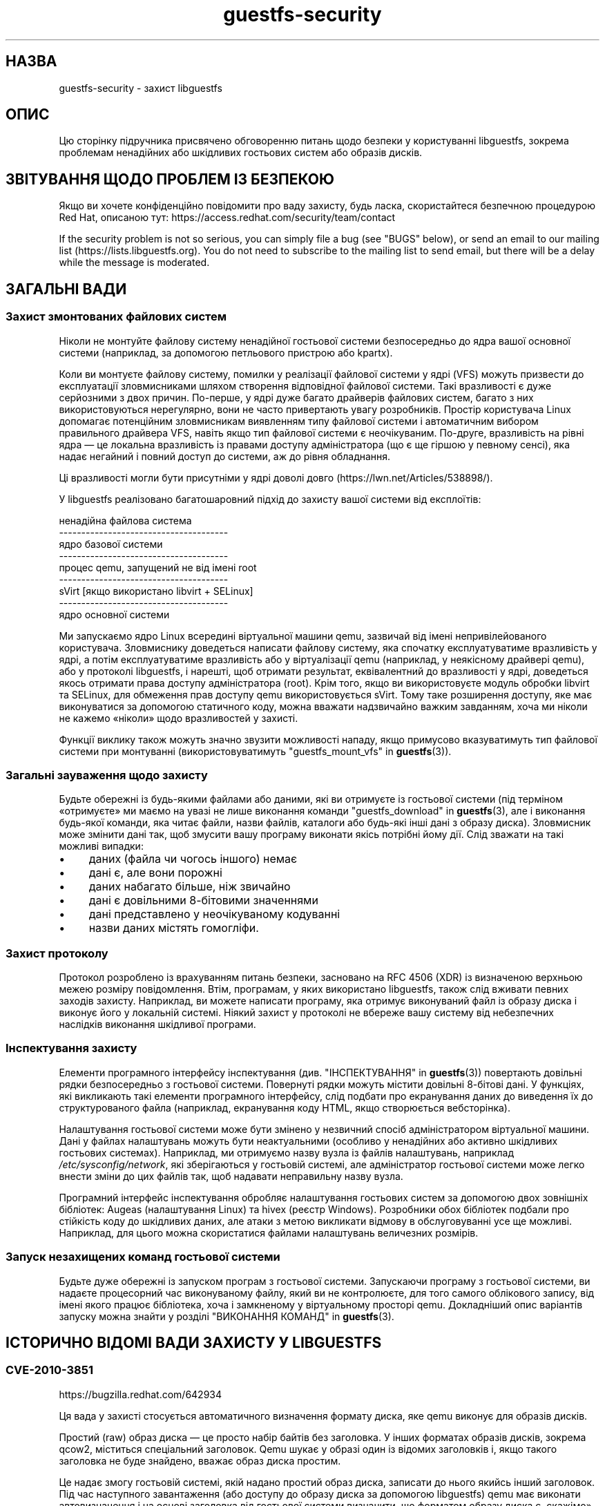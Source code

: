 .\" -*- mode: troff; coding: utf-8 -*-
.\" Automatically generated by Podwrapper::Man 1.54.1 (Pod::Simple 3.45)
.\"
.\" Standard preamble:
.\" ========================================================================
.de Sp \" Vertical space (when we can't use .PP)
.if t .sp .5v
.if n .sp
..
.de Vb \" Begin verbatim text
.ft CW
.nf
.ne \\$1
..
.de Ve \" End verbatim text
.ft R
.fi
..
.\" \*(C` and \*(C' are quotes in nroff, nothing in troff, for use with C<>.
.ie n \{\
.    ds C` ""
.    ds C' ""
'br\}
.el\{\
.    ds C`
.    ds C'
'br\}
.\"
.\" Escape single quotes in literal strings from groff's Unicode transform.
.ie \n(.g .ds Aq \(aq
.el       .ds Aq '
.\"
.\" If the F register is >0, we'll generate index entries on stderr for
.\" titles (.TH), headers (.SH), subsections (.SS), items (.Ip), and index
.\" entries marked with X<> in POD.  Of course, you'll have to process the
.\" output yourself in some meaningful fashion.
.\"
.\" Avoid warning from groff about undefined register 'F'.
.de IX
..
.nr rF 0
.if \n(.g .if rF .nr rF 1
.if (\n(rF:(\n(.g==0)) \{\
.    if \nF \{\
.        de IX
.        tm Index:\\$1\t\\n%\t"\\$2"
..
.        if !\nF==2 \{\
.            nr % 0
.            nr F 2
.        \}
.    \}
.\}
.rr rF
.\"
.\" Required to disable full justification in groff 1.23.0.
.if n .ds AD l
.\" ========================================================================
.\"
.IX Title "guestfs-security 1"
.TH guestfs-security 1 2025-02-18 libguestfs-1.54.1 "Virtualization Support"
.\" For nroff, turn off justification.  Always turn off hyphenation; it makes
.\" way too many mistakes in technical documents.
.if n .ad l
.nh
.SH НАЗВА
.IX Header "НАЗВА"
guestfs\-security \- захист libguestfs
.SH ОПИС
.IX Header "ОПИС"
Цю сторінку підручника присвячено обговоренню питань щодо безпеки у користуванні libguestfs, зокрема проблемам ненадійних або шкідливих гостьових систем або образів дисків.
.SH "ЗВІТУВАННЯ ЩОДО ПРОБЛЕМ ІЗ БЕЗПЕКОЮ"
.IX Header "ЗВІТУВАННЯ ЩОДО ПРОБЛЕМ ІЗ БЕЗПЕКОЮ"
Якщо ви хочете конфіденційно повідомити про ваду захисту, будь ласка, скористайтеся безпечною процедурою Red Hat, описаною тут: https://access.redhat.com/security/team/contact
.PP
If the security problem is not so serious, you can simply file a bug (see "BUGS" below), or send an email to our mailing list (https://lists.libguestfs.org).  You do not need to subscribe to the mailing list to send email, but there will be a delay while the message is moderated.
.SH "ЗАГАЛЬНІ ВАДИ"
.IX Header "ЗАГАЛЬНІ ВАДИ"
.SS "Захист змонтованих файлових систем"
.IX Subsection "Захист змонтованих файлових систем"
Ніколи не монтуйте файлову систему ненадійної гостьової системи безпосередньо до ядра вашої основної системи (наприклад, за допомогою петльового пристрою або kpartx).
.PP
Коли ви монтуєте файлову систему, помилки у реалізації файлової системи у ядрі (VFS) можуть призвести до експлуатації зловмисниками шляхом створення відповідної файлової системи. Такі вразливості є дуже серйозними з двох причин. По\-перше, у ядрі дуже багато драйверів файлових систем, багато з них використовуються нерегулярно, вони не часто привертають увагу розробників. Простір користувача Linux допомагає потенційним зловмисникам виявленням типу файлової системи і автоматичним вибором правильного драйвера VFS, навіть якщо тип файлової системи є неочікуваним. По\-друге, вразливість на рівні ядра — це локальна вразливість із правами доступу адміністратора (що є ще гіршою у певному сенсі), яка надає негайний і повний доступ до системи, аж до рівня обладнання.
.PP
Ці вразливості могли бути присутніми у ядрі доволі довго (https://lwn.net/Articles/538898/).
.PP
У libguestfs реалізовано багатошаровний підхід до захисту вашої системи від експлоїтів:
.PP
.Vb 9
\&   ненадійна файлова система
\& \-\-\-\-\-\-\-\-\-\-\-\-\-\-\-\-\-\-\-\-\-\-\-\-\-\-\-\-\-\-\-\-\-\-\-\-\-\-
\&   ядро базової системи
\& \-\-\-\-\-\-\-\-\-\-\-\-\-\-\-\-\-\-\-\-\-\-\-\-\-\-\-\-\-\-\-\-\-\-\-\-\-\-
\&   процес qemu, запущений не від імені root
\& \-\-\-\-\-\-\-\-\-\-\-\-\-\-\-\-\-\-\-\-\-\-\-\-\-\-\-\-\-\-\-\-\-\-\-\-\-\-
\&   sVirt [якщо використано libvirt + SELinux]
\& \-\-\-\-\-\-\-\-\-\-\-\-\-\-\-\-\-\-\-\-\-\-\-\-\-\-\-\-\-\-\-\-\-\-\-\-\-\-
\&   ядро основної системи
.Ve
.PP
Ми запускаємо ядро Linux всередині віртуальної машини qemu, зазвичай від імені непривілейованого користувача. Зловмиснику доведеться написати файлову систему, яка спочатку експлуатуватиме вразливість у ядрі, а потім експлуатуватиме вразливість або у віртуалізації qemu (наприклад, у неякісному драйвері qemu), або у протоколі libguestfs, і нарешті, щоб отримати результат, еквівалентний до вразливості у ядрі, доведеться якось отримати права доступу адміністратора (root). Крім того, якщо ви використовуєте модуль обробки libvirt та SELinux, для обмеження прав доступу qemu використовується sVirt. Тому таке розширення доступу, яке має виконуватися за допомогою статичного коду, можна вважати надзвичайно важким завданням, хоча ми ніколи не кажемо «ніколи» щодо вразливостей у захисті.
.PP
Функції виклику також можуть значно звузити можливості нападу, якщо примусово вказуватимуть тип файлової системи при монтуванні (використовуватимуть "guestfs_mount_vfs" in \fBguestfs\fR\|(3)).
.SS "Загальні зауваження щодо захисту"
.IX Subsection "Загальні зауваження щодо захисту"
Будьте обережні із будь\-якими файлами або даними, які ви отримуєте із гостьової системи (під терміном «отримуєте» ми маємо на увазі не лише виконання команди "guestfs_download" in \fBguestfs\fR\|(3), але і виконання будь\-якої команди, яка читає файли, назви файлів, каталоги або будь\-які інші дані з образу диска). Зловмисник може змінити дані так, щоб змусити вашу програму виконати якісь потрібні йому дії. Слід зважати на такі можливі випадки:
.IP \(bu 4
даних (файла чи чогось іншого) немає
.IP \(bu 4
дані є, але вони порожні
.IP \(bu 4
даних набагато більше, ніж звичайно
.IP \(bu 4
дані є довільними 8\-бітовими значеннями
.IP \(bu 4
дані представлено у неочікуваному кодуванні
.IP \(bu 4
назви даних містять гомогліфи.
.SS "Захист протоколу"
.IX Subsection "Захист протоколу"
Протокол розроблено із врахуванням питань безпеки, засновано на RFC 4506 (XDR) із визначеною верхньою межею розміру повідомлення. Втім, програмам, у яких використано libguestfs, також слід вживати певних заходів захисту. Наприклад, ви можете написати програму, яка отримує виконуваний файл із образу диска і виконує його у локальній системі. Ніякий захист у протоколі не вбереже вашу систему від небезпечних наслідків виконання шкідливої програми.
.SS "Інспектування захисту"
.IX Subsection "Інспектування захисту"
Елементи програмного інтерфейсу інспектування (див. "ІНСПЕКТУВАННЯ" in \fBguestfs\fR\|(3)) повертають довільні рядки безпосередньо з гостьової системи. Повернуті рядки можуть містити довільні 8\-бітові дані. У функціях, які викликають такі елементи програмного інтерфейсу, слід подбати про екранування даних до виведення їх до структурованого файла (наприклад, екранування коду HTML, якщо створюється вебсторінка).
.PP
Налаштування гостьової системи може бути змінено у незвичний спосіб адміністратором віртуальної машини. Дані у файлах налаштувань можуть бути неактуальними (особливо у ненадійних або активно шкідливих гостьових системах). Наприклад, ми отримуємо назву вузла із файлів налаштувань, наприклад \fI/etc/sysconfig/network\fR, які зберігаються у гостьовій системі, але адміністратор гостьової системи може легко внести зміни до цих файлів так, щоб надавати неправильну назву вузла.
.PP
Програмний інтерфейс інспектування обробляє налаштування гостьових систем за допомогою двох зовнішніх бібліотек: Augeas (налаштування Linux) та hivex (реєстр Windows). Розробники обох бібліотек подбали про стійкість коду до шкідливих даних, але атаки з метою викликати відмову в обслуговуванні усе ще можливі. Наприклад, для цього можна скористатися файлами налаштувань величезних розмірів.
.SS "Запуск незахищених команд гостьової системи"
.IX Subsection "Запуск незахищених команд гостьової системи"
Будьте дуже обережні із запуском програм з гостьової системи. Запускаючи програму з гостьової системи, ви надаєте процесорний час виконуваному файлу, який ви не контролюєте, для того самого облікового запису, від імені якого працює бібліотека, хоча і замкненому у віртуальному просторі qemu. Докладніший опис варіантів запуску можна знайти у розділі "ВИКОНАННЯ КОМАНД" in \fBguestfs\fR\|(3).
.SH "ІСТОРИЧНО ВІДОМІ ВАДИ ЗАХИСТУ У LIBGUESTFS"
.IX Header "ІСТОРИЧНО ВІДОМІ ВАДИ ЗАХИСТУ У LIBGUESTFS"
.SS CVE\-2010\-3851
.IX Subsection "CVE-2010-3851"
https://bugzilla.redhat.com/642934
.PP
Ця вада у захисті стосується автоматичного визначення формату диска, яке qemu виконує для образів дисків.
.PP
Простий (raw) образ диска — це просто набір байтів без заголовка. У інших форматах образів дисків, зокрема qcow2, міститься спеціальний заголовок. Qemu шукає у образі один із відомих заголовків і, якщо такого заголовка не буде знайдено, вважає образ диска простим.
.PP
Це надає змогу гостьовій системі, якій надано простий образ диска, записати до нього якийсь інший заголовок. Під час наступного завантаження (або доступу до образу диска за допомогою libguestfs) qemu має виконати автовизначення і на основі заголовка від гостьової системи визначити, що форматом образу диска є, скажімо» qcow2.
.PP
Сама процедура встановлення заголовків не є проблемною. Проблема полягає у тому, що у формат qcow2 передбачено багато можливостей, одна з яких надає змогу образу диска посилатися на інший образ (який називається «резервним диском»). Реалізується ця можливість шляхом запису адреси резервного диска до заголовка qcow2. Ця адреса не перевіряється і може вказувати на будь\-який файл у основній системі (наприклад, «/etc/passwd»). Далі, доступ до даних резервного диска надається через «дірки» у образі диска qcow2, який, звичайно ж, може потрапити під повний контроль зловмисника.
.PP
У libguestfs скористатися цією вразливістю доволі складно, окрім двох випадків:
.IP 1. 4
Вами увімкнено мережу або відкрито диск у режимі запису.
.IP 2. 4
Ви також запускаєте ненадійний код з гостьової системи (див. "ЗАПУСК КОМАНД" in \fBguestfs\fR\|(3)).
.PP
Цих проблем можна уникнути, вказавши очікуваний формат диска під час додавання дисків (необов\*(Aqязковий параметр \f(CW\*(C`format\*(C'\fR у "guestfs_add_drive_opts" in \fBguestfs\fR\|(3)). Вам завжди варто вказувати формат, якщо дані диска зберігаються у простому форматі (raw). У інших випадках цим теж не варто нехтувати. (Див. також "ФОРМАТИ ОБРАЗІВ ДИСКІВ" in \fBguestfs\fR\|(3)).
.PP
Для дисків, які додаються з libvirt за допомогою викликів, подібних до "guestfs_add_domain" in \fBguestfs\fR\|(3), дані щодо формату отримуються від libvirt і передаються далі ланцюжком обробки.
.PP
Для засобів libguestfs використовувати параметр командного рядка \fI\-\-format\fR у належний спосіб.
.SS CVE\-2011\-4127
.IX Subsection "CVE-2011-4127"
https://bugzilla.redhat.com/752375
.PP
Це вада у ядрі, яка надавала змогу гостьовим системам перезаписувати частини дисків основної системи, до яких вони за звичайних умов не повинні були мати доступу.
.PP
Достатньо оновити libguestfs до будь\-якої версії ≥ 1.16, яка містить зміну, що усуває проблему.
.SS CVE\-2012\-2690
.IX Subsection "CVE-2012-2690"
https://bugzilla.redhat.com/831117
.PP
У старих версіях програми virt\-edit та команди \f(CW\*(C`edit\*(C'\fR guestfish створювався новий файл, у якому зберігалися зміни, але не встановлювалися права доступу та інші параметри так, щоб вони збігалися із параметрами старого редагованого файла. У результаті після редагування конфіденційного файла, зокрема \fI/etc/shadow\fR, він ставав доступним для сторонніх користувачів.
.PP
Достатньо оновити libguestfs до будь\-якої версії ≥ 1.16.
.SS CVE\-2013\-2124
.IX Subsection "CVE-2013-2124"
https://bugzilla.redhat.com/968306
.PP
Ця вада захисту була «діркою» у засобі інспектування, пов\*(Aqязаною з тим, що відповідним чином створена гостьова система за допомогою приготованого файла, що у ній зберігався, могла призвести до подвійного вивільнення пам\*(Aqяті у бібліотеці мовою C (спричинити відмову в обслуговуванні).
.PP
Достатньо оновити libguestfs до версії, у якій вразливість усунено: libguestfs ≥ 1.20.8, ≥ 1.22.2 або ≥ 1.23.2.
.SS CVE\-2013\-4419
.IX Subsection "CVE-2013-4419"
https://bugzilla.redhat.com/1016960
.PP
Якщо використано параметр \fBguestfish\fR\|(1) \fI\-\-remote\fR або guestfish \fI\-\-listen\fR, guestfish має створити сокет у відомому місці (\fI/tmp/.guestfish\-$UID/socket\-$PID\fR).
.PP
Місце має бути наперед відомим, щоб за його допомогою обидва боки каналу зв\*(Aqязку могли обмінюватися даними. Втім, не виконується перевірки, чи належить відповідний каталог (\fI/tmp/.guestfish\-$UID\fR) користувачеві. Тому цей каталог може бути створено іншим користувачем, який, потенційно, може перехопити сокети клієнта або сервера guestfish.
.PP
Достатньо оновити libguestfs до версії, у якій вразливість усунено: libguestfs ≥ 1.20.12, ≥ 1.22.7 або ≥ 1.24.
.SS "Відмова у обслуговуванні при інспектуванні образів дисків із пошкодженими томами btrfs"
.IX Subsection "Відмова у обслуговуванні при інспектуванні образів дисків із пошкодженими томами btrfs"
Можна було спричинити аварійне завершення роботи libguestfs (та програм, які використовують libguestfs як бібліотеку) передаванням їм образу диска, на якому містився пошкоджений том btrfs.
.PP
Причиною було розіменування нульового вказівника, яке спричиняло відмову в обслуговуванні. Ми вважаємо, що ширше використання цієї вразливості неможливе.
.PP
Див. внесок d70ceb4cbea165c960710576efac5a5716055486 із виправленням. Це виправлено включено до стабільних гілок libguestfs ≥\ 1.26.0, ≥\ 1.24.6 та ≥\ 1.22.8, а також до RHEL ≥\ 7.0. Старіші версії libguestfs не є вразливими.
.SS CVE\-2014\-0191
.IX Subsection "CVE-2014-0191"
У попередніх версіях libguestfs використовувала незахищені програмні інтерфейси libxml2 для обробки XML libvirt. Ці програмні інтерфейси типово надавали доступ до встановлення з\*(Aqєднань мережі, якщо передавалися документи XML певного вмісту. За допомогою спеціально сформованого документа XML також можна було вичерпати можливості комп\*(Aqютера за процесорним часом, пам\*(Aqяттю або дескрипторами файлів.
.PP
Оскільки XML libvirt надходить із надійного джерела (фонової служби libvirt), ми вважаємо, що цією вразливістю неможливо було скористатися.
.PP
Вразливість виправлено у libguestfs ≥ 1.27.9, виправлення було зворотно портовано до стабільних версій ≥ 1.26.2, ≥ 1.24.9, ≥ 1.22.10 та ≥ 1.20.13.
.SS "Shellshock (bash CVE\-2014\-6271)"
.IX Subsection "Shellshock (bash CVE-2014-6271)"
Вада у bash опосередковано торкнулася libguestfs. Докладніша інформація: https://www.redhat.com/archives/libguestfs/2014\-September/msg00252.html
.SS CVE\-2014\-8484
.IX Subsection "CVE-2014-8484"
.SS CVE\-2014\-8485
.IX Subsection "CVE-2014-8485"
Ці дві вади є вадами програми із комплекту binutils GNU \fBstrings\fR\|(1). Через них вразливими стали інтерфейси "guestfs_strings" in \fBguestfs\fR\|(3) та "guestfs_strings_e" in \fBguestfs\fR\|(3) у libguestfs. Обробка за допомогою strings відповідно сформованого файла могла призвести до виконання довільного коду (область виконання обмежено базовою системою libguestfs).
.PP
У libguestfs ≥ 1.29.5 та ≥ 1.28.3 використано параметр \f(CW\*(C`strings\*(C'\fR \fI\-a\fR для того, щоб уникнути обробки файлів за допомогою BFD.
.SS CVE\-2015\-5745
.IX Subsection "CVE-2015-5745"
https://bugzilla.redhat.com/show_bug.cgi?id=1251157
.PP
Це не вразливість у libguestfs, але оскільки ми завжди надаємо порт virtio\-serial для кожної гостьової системи (оскільки так здійснюється обмін даними між гостьовою і основною системами), можливе проникнення з базової системи до процесу qemu основної системи. Це може стосуватися таких випадків:
.IP \(bu 4
ваша програма libguestfs запускає ненадійні програми з гостьової системи (за допомогою "guestfs_sh" in \fBguestfs\fR\|(3) тощо) або
.IP \(bu 4
у коді файлових систем ядра буде виявлено іншу властивість (наприклад), яка надає змогу відповідним чином створеній файловій системі захопити контроль над базовою системою.
.PP
Якщо ви використовуєте sVirt для обмеження qemu, це може запобігти деяким нападам.
.SS "Права доступу до \fI.ssh\fP і \fI.ssh/authorized_keys\fP"
.IX Subsection "Права доступу до .ssh і .ssh/authorized_keys"
https://bugzilla.redhat.com/1260778
.PP
У програмах \fBvirt\-customize\fR\|(1), \fBvirt\-sysprep\fR\|(1) та \fBvirt\-builder\fR\|(1) передбачено параметр \fI\-\-ssh\-inject\fR для вставляння ключа SSH до образів дисків віртуальної машини. Для виконання цього завдання програми можуть створювати каталог \fI~user/.ssh\fR і файл \fI~user/.ssh/authorized_keys\fR у гостьовій системі.
.PP
У libguestfs < 1.31.5 та libguestfs < 1.30.2 для нового каталогу і файла вибираються режими доступу \f(CW0755\fR і \f(CW0644\fR, відповідно. Втім, такі права доступу (особливо до \fI~user/.ssh\fR) є ширшими за ті, які використовує OpenSSH. У поточних версіях libguestfs каталог і файл створюються із режимом доступу \f(CW0700\fR і \f(CW0600\fR, відповідно.
.SS CVE\-2015\-8869
.IX Subsection "CVE-2015-8869"
https://bugzilla.redhat.com/CVE\-2015\-8869
.PP
Ця вразливість у OCaml може стосуватися усіх інструментів віртуалізації, які написано мовою програмування OCaml. Вона стосується лише 64\-бітових платформ. Оскільки ця вада стосується створення коду, важко визначити точний перелік вражених програм, тому рекомендують повторно зібрати libguestfs за допомогою версії компілятора OCaml, де цю ваду виправлено (або попросити розробників вашого дистрибутива Linux зробити це для вас).
.SS "CVE\-2017\-5208, CVE\-2017\-5331, CVE\-2017\-5332, CVE\-2017\-5333, CVE\-2017\-6009, CVE\-2017\-6010, CVE\-2017\-6011"
.IX Subsection "CVE-2017-5208, CVE-2017-5331, CVE-2017-5332, CVE-2017-5333, CVE-2017-6009, CVE-2017-6010, CVE-2017-6011"
Вразливості у програмі \fBwrestool\fR\|(1) з пакунка \f(CW\*(C`icoutils\*(C'\fR може бути використано для локального виконання коду у основній системі.
.PP
Коли засіб інспектування libguestfs (див. "Inspection security" вище) виявляє гостьову систему Windows XP або Windows 7 і отримує запит щодо пошуку пов\*(Aqязаної піктограми гостьової системи, засіб інспектування отримує файл, який не є безпечним, з гостьової системи і запускає \f(CW\*(C`wrestool \-x\*(C'\fR для цього файла. Це може призвести до виконання коду у основній системі. Зловмисники можуть створити образ диска або гостьову систему, яка виглядатиме як гостьова система Windows для засобу інспектування libguestfs, тому те, що у вас немає гостьових систем Windows, не допоможе вберегтися від вразливості.
.PP
Потенційно вразливими є усі програми, які викликають програмний інтерфейс libguestfs \f(CW\*(C`guestfs_inspect_get_icon\*(C'\fR. Такими програмами, зокрема, є \fBvirt\-inspector\fR\|(1) та \fBvirt\-manager\fR\|(1).
.PP
Усунути проблему можна, оновивши icoutils до невразливої версії (принаймні до 0.31.1).
.SS "CVE\-2017\-7244, CVE\-2017\-7245, CVE\-2017\-7246"
.IX Subsection "CVE-2017-7244, CVE-2017-7245, CVE-2017-7246"
Вразливостями у PCRE можна скористатися для спричинення аварійного завершення роботи libguestfs (тобто, спричинити відмову в обслуговуванні) під час виконання інспектування віртуальної машини, до якої можуть мати доступ зловмисники.
.PP
Усунути проблему можна, оновивши PCRE до версії, де вади виправлено (основної версії ≥ 8.41).
.SS CVE\-2018\-11806
.IX Subsection "CVE-2018-11806"
Вразливості у засобах обробки роботи користувача qemu у мережі (SLIRP) надають змогу за допомогою спеціально сформованого образу файлової системи перебрати контроль над qemu і за її допомогою атакувати основну систему.
.PP
Це впливає на роботу libguestfs, якщо встановлено модуль обробки \f(CW\*(C`direct\*(C'\fR \fIі\fR увімкнено роботу у мережі.
.PP
Модуль direct є типовим для програми із основної гілки розробки, але не у дистрибутивах Linux, які використовують qemu, зокрема у Fedora, Red Hat Enterprise Linux та CentOS. Цей модуль може бути також вибрано за допомогою значення змінної середовища \f(CW\*(C`LIBGUESTFS_BACKEND=direct\*(C'\fR або виклику \f(CW\*(C`guestfs_set_backend\ (g,\ "direct")\*(C'\fR.
.PP
Робота у мережі автоматично вмикається деякими програмами (наприклад \fBvirt\-builder\fR\|(1)) або під час виклику у коді \f(CW\*(C`guestfs_set_network\ (g,\ 1)\*(C'\fR (нетипові параметри функції).
.PP
Модуль обробки libvirt є невразливим.
.PP
Усунути проблему можна оновленням qemu до виправленої версії (див. https://lists.gnu.org/archive/html/qemu\-devel/2018\-06/msg01012.html).
.SS CVE\-2022\-2211
.IX Subsection "CVE-2022-2211"
https://bugzilla.redhat.com/CVE\-2022\-2211
.PP
The \f(CW\*(C`get_keys\*(C'\fR function in \fIlibguestfs\-common/options/keys.c\fR collects those \fI\-\-key\fR options from the command line into a new array that match a particular block device that\*(Aqs being decrypted for inspection. The function intends to size the result array such that potentially all \fI\-\-key\fR options, plus a terminating \f(CW\*(C`NULL\*(C'\fR element, fit into it. The code mistakenly uses the \f(CW\*(C`MIN\*(C'\fR macro instead of \f(CW\*(C`MAX\*(C'\fR, and therefore only one element is allocated before the \f(CW\*(C`NULL\*(C'\fR terminator.
.PP
Passing precisely two \fI\-\-key ID:...\fR options on the command line for the encrypted block device \f(CW\*(C`ID\*(C'\fR causes \f(CW\*(C`get_keys\*(C'\fR to overwrite the terminating \f(CW\*(C`NULL\*(C'\fR, leading to an out\-of\-bounds read in \f(CW\*(C`decrypt_mountables\*(C'\fR, file \fIlibguestfs\-common/options/decrypt.c\fR.
.PP
Passing more than two \fI\-\-key ID:...\fR options on the command line for the encrypted block device \f(CW\*(C`ID\*(C'\fR causes \f(CW\*(C`get_keys\*(C'\fR itself to perform out\-of\-bounds writes. The most common symptom is a crash with \f(CW\*(C`SIGSEGV\*(C'\fR later on.
.PP
This issue affects \-\- broadly speaking \-\- all libguestfs\-based utilities that accept \fI\-\-key\fR, namely: \f(CW\*(C`guestfish\*(C'\fR, \f(CW\*(C`guestmount\*(C'\fR, \f(CW\*(C`virt\-cat\*(C'\fR, \f(CW\*(C`virt\-customize\*(C'\fR, \f(CW\*(C`virt\-diff\*(C'\fR, \f(CW\*(C`virt\-edit\*(C'\fR, \f(CW\*(C`virt\-get\-kernel\*(C'\fR, \f(CW\*(C`virt\-inspector\*(C'\fR, \f(CW\*(C`virt\-log\*(C'\fR, \f(CW\*(C`virt\-ls\*(C'\fR, \f(CW\*(C`virt\-sparsify\*(C'\fR, \f(CW\*(C`virt\-sysprep\*(C'\fR, \f(CW\*(C`virt\-tail\*(C'\fR, \f(CW\*(C`virt\-v2v\*(C'\fR.
.SH "ТАКОЖ ПЕРЕГЛЯНЬТЕ"
.IX Header "ТАКОЖ ПЕРЕГЛЯНЬТЕ"
\&\fBguestfs\fR\|(3), \fBguestfs\-internals\fR\|(1), \fBguestfs\-release\-notes\fR\|(1), \fBguestfs\-testing\fR\|(1), http://libguestfs.org/.
.SH АВТОРИ
.IX Header "АВТОРИ"
Richard W.M. Jones (\f(CW\*(C`rjones at redhat dot com\*(C'\fR)
.SH "АВТОРСЬКІ ПРАВА"
.IX Header "АВТОРСЬКІ ПРАВА"
Copyright (C) 2009\-2023 Red Hat Inc.
.SH LICENSE
.IX Header "LICENSE"
.SH BUGS
.IX Header "BUGS"
To get a list of bugs against libguestfs, use this link:
https://bugzilla.redhat.com/buglist.cgi?component=libguestfs&product=Virtualization+Tools
.PP
To report a new bug against libguestfs, use this link:
https://bugzilla.redhat.com/enter_bug.cgi?component=libguestfs&product=Virtualization+Tools
.PP
When reporting a bug, please supply:
.IP \(bu 4
The version of libguestfs.
.IP \(bu 4
Where you got libguestfs (eg. which Linux distro, compiled from source, etc)
.IP \(bu 4
Describe the bug accurately and give a way to reproduce it.
.IP \(bu 4
Run \fBlibguestfs\-test\-tool\fR\|(1) and paste the \fBcomplete, unedited\fR
output into the bug report.
